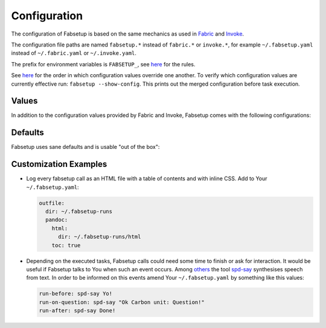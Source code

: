 =============
Configuration
=============

The configuration of Fabsetup is based on the same mechanics as used in
`Fabric <https://docs.fabfile.org/en/latest/concepts/configuration.html>`_ and
`Invoke <https://docs.pyinvoke.org/en/latest/concepts/configuration.html>`_.

The configuration file paths are named ``fabsetup.*`` instead of ``fabric.*``
or ``invoke.*``, for example ``~/.fabsetup.yaml`` instead of
``~/.fabric.yaml`` or ``~/.invoke.yaml``.

The prefix for environment variables is ``FABSETUP_``, see `here
<https://docs.pyinvoke.org/en/latest/concepts/configuration.html#environment-variables>`__
for the rules.

See `here
<https://docs.pyinvoke.org/en/latest/concepts/configuration.html#the-configuration-hierarchy>`__
for the order in which configuration values override one another.  To verify
which configuration values are currently effective run: ``fabsetup
--show-config``.  This prints out the merged configuration before task
execution.

Values
======

In addition to the configuration values provided by Fabric and Invoke,
Fabsetup comes with the following configurations:

.. exec::
    import fabsetup.main
    defaults = fabsetup.main.Defaults()
    defaults.as_restructuredtext_items()

Defaults
========

Fabsetup uses sane defaults and is usable "out of the box":

.. exec::
    import pprint
    import black
    import fabsetup.main
    defaults = fabsetup.main.Defaults()
    print(".. code-block:: python\n")
    lines = black.format_str(
        str(defaults.as_dict()),  # preserve order
        # pprint.pformat(defaults.as_dict()),  # sorts keys
        mode=black.FileMode()
    )
    for line in lines.split("\n"):
        print(f"    {line}")

Customization Examples
======================

* Log every fabsetup call as an HTML file with a table of contents and with
  inline CSS. Add to Your ``~/.fabsetup.yaml``:

  .. code-block:: yaml

      outfile:
        dir: ~/.fabsetup-runs
        pandoc:
          html:
            dir: ~/.fabsetup-runs/html
          toc: true

* Depending on the executed tasks, Fabsetup calls could need some time to
  finish or ask for interaction.  It would be useful if Fabsetup talks to You
  when such an event occurs.  Among `others <https://askubuntu.com/a/501917>`_
  the tool `spd-say <https://freebsoft.org/speechd>`_ synthesises speech from
  text.  In order to be informed on this events amend Your ``~/.fabsetup.yaml``
  by something like this values:

  .. code-block:: yaml

      run-before: spd-say Yo!
      run-on-question: spd-say "Ok Carbon unit: Question!"
      run-after: spd-say Done!
